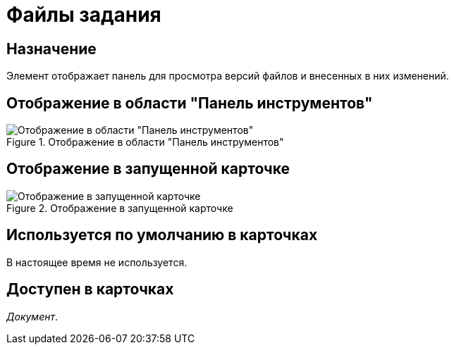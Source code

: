 = Файлы задания

== Назначение

Элемент отображает панель для просмотра версий файлов и внесенных в них изменений.

== Отображение в области "Панель инструментов"

.Отображение в области "Панель инструментов"
image::ROOT:task-file-control.png[Отображение в области "Панель инструментов"]

== Отображение в запущенной карточке

.Отображение в запущенной карточке
image::ROOT:task-file.png[Отображение в запущенной карточке]

== Используется по умолчанию в карточках

В настоящее время не используется.

== Доступен в карточках

_Документ_.
